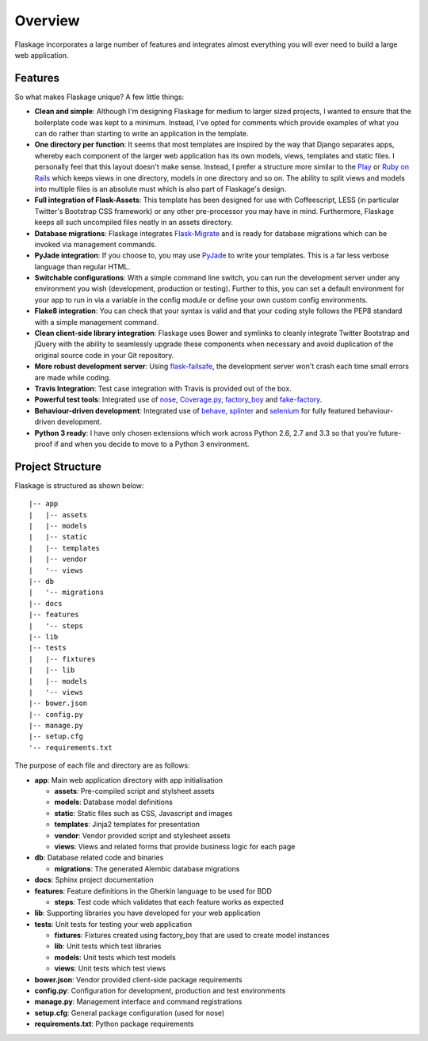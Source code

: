.. _overview:

Overview
========

Flaskage incorporates a large number of features and integrates almost
everything you will ever need to build a large web application.

Features
--------

So what makes Flaskage unique? A few little things:

- **Clean and simple**: Although I'm designing Flaskage for medium to larger
  sized projects, I wanted to ensure that the boilerplate code was kept to a
  minimum.  Instead, I've opted for comments which provide examples of what
  you can do rather than starting to write an application in the template.
- **One directory per function**: It seems that most templates are inspired
  by the way that Django separates apps, whereby each component of the larger
  web application has its own models, views, templates and static files.  I
  personally feel that this layout doesn't make sense.  Instead, I prefer a
  structure more similar to the Play_ or `Ruby on Rails`_ which keeps views
  in one directory, models in one directory and so on.  The ability to split
  views and models into multiple files is an absolute must which is also part
  of Flaskage's design.
- **Full integration of Flask-Assets**: This template has been designed for
  use with Coffeescript, LESS (in particular Twitter's Bootstrap CSS framework)
  or any other pre-processor you may have in mind.  Furthermore, Flaskage keeps
  all such uncompiled files neatly in an assets directory.
- **Database migrations**: Flaskage integrates Flask-Migrate_ and is
  ready for database migrations which can be invoked via management commands.
- **PyJade integration**: If you choose to, you may use PyJade_ to write your
  templates.  This is a far less verbose language than regular HTML.
- **Switchable configurations**: With a simple command line switch, you can
  run the development server under any environment you wish (development,
  production or testing).  Further to this, you can set a default environment
  for your app to run in via a variable in the config module or define your
  own custom config environments.
- **Flake8 integration**: You can check that your syntax is valid and that
  your coding style follows the PEP8 standard with a simple management command.
- **Clean client-side library integration**: Flaskage uses Bower and symlinks
  to cleanly integrate Twitter Bootstrap and jQuery with the ability to
  seamlessly upgrade these components when necessary and avoid duplication of
  the original source code in your Git repository.
- **More robust development server**: Using flask-failsafe_, the development
  server won't crash each time small errors are made while coding.
- **Travis Integration**: Test case integration with Travis is provided out
  of the box.
- **Powerful test tools**: Integrated use of nose_, Coverage.py_, factory_boy_
  and fake-factory_.
- **Behaviour-driven development**: Integrated use of behave_, splinter_ and
  selenium_ for fully featured behaviour-driven development.
- **Python 3 ready**: I have only chosen extensions which work across
  Python 2.6, 2.7 and 3.3 so that you're future-proof if and when you decide
  to move to a Python 3 environment.

Project Structure
-----------------

Flaskage is structured as shown below::

    |-- app
    |   |-- assets
    |   |-- models
    |   |-- static
    |   |-- templates
    |   |-- vendor
    |   '-- views
    |-- db
    |   '-- migrations
    |-- docs
    |-- features
    |   '-- steps
    |-- lib
    |-- tests
    |   |-- fixtures
    |   |-- lib
    |   |-- models
    |   '-- views
    |-- bower.json
    |-- config.py
    |-- manage.py
    |-- setup.cfg
    '-- requirements.txt

The purpose of each file and directory are as follows:

- **app**: Main web application directory with app initialisation

  - **assets**: Pre-compiled script and stylsheet assets
  - **models**: Database model definitions
  - **static**: Static files such as CSS, Javascript and images
  - **templates**: Jinja2 templates for presentation
  - **vendor**: Vendor provided script and stylesheet assets
  - **views**: Views and related forms that provide business logic for each page

- **db**: Database related code and binaries

  - **migrations**: The generated Alembic database migrations

- **docs**: Sphinx project documentation
- **features**: Feature definitions in the Gherkin language to be used for BDD

  - **steps**: Test code which validates that each feature works as expected

- **lib**: Supporting libraries you have developed for your web application
- **tests**: Unit tests for testing your web application

  - **fixtures**: Fixtures created using factory_boy that are used to create
    model instances
  - **lib**: Unit tests which test libraries
  - **models**: Unit tests which test models
  - **views**: Unit tests which test views

- **bower.json**: Vendor provided client-side package requirements
- **config.py**: Configuration for development, production and test environments
- **manage.py**: Management interface and command registrations
- **setup.cfg**: General package configuration (used for nose)
- **requirements.txt**: Python package requirements

.. _Play: http://www.playframework.com/documentation/2.0/Anatomy
.. _Ruby on Rails: http://guides.rubyonrails.org/getting_started.html#creating-the-blog-application
.. _Flask-Migrate: https://github.com/miguelgrinberg/Flask-Migrate
.. _PyJade: https://github.com/SyrusAkbary/pyjade
.. _flask-failsafe: https://github.com/mgood/flask-failsafe
.. _nose: https://github.com/nose-devs/nose/
.. _Coverage.py: http://nedbatchelder.com/code/coverage
.. _factory_boy: https://github.com/rbarrois/factory_boy
.. _fake-factory: https://github.com/joke2k/faker
.. _behave: https://github.com/behave/behave
.. _splinter: http://splinter.cobrateam.info/
.. _selenium: https://code.google.com/p/selenium/
